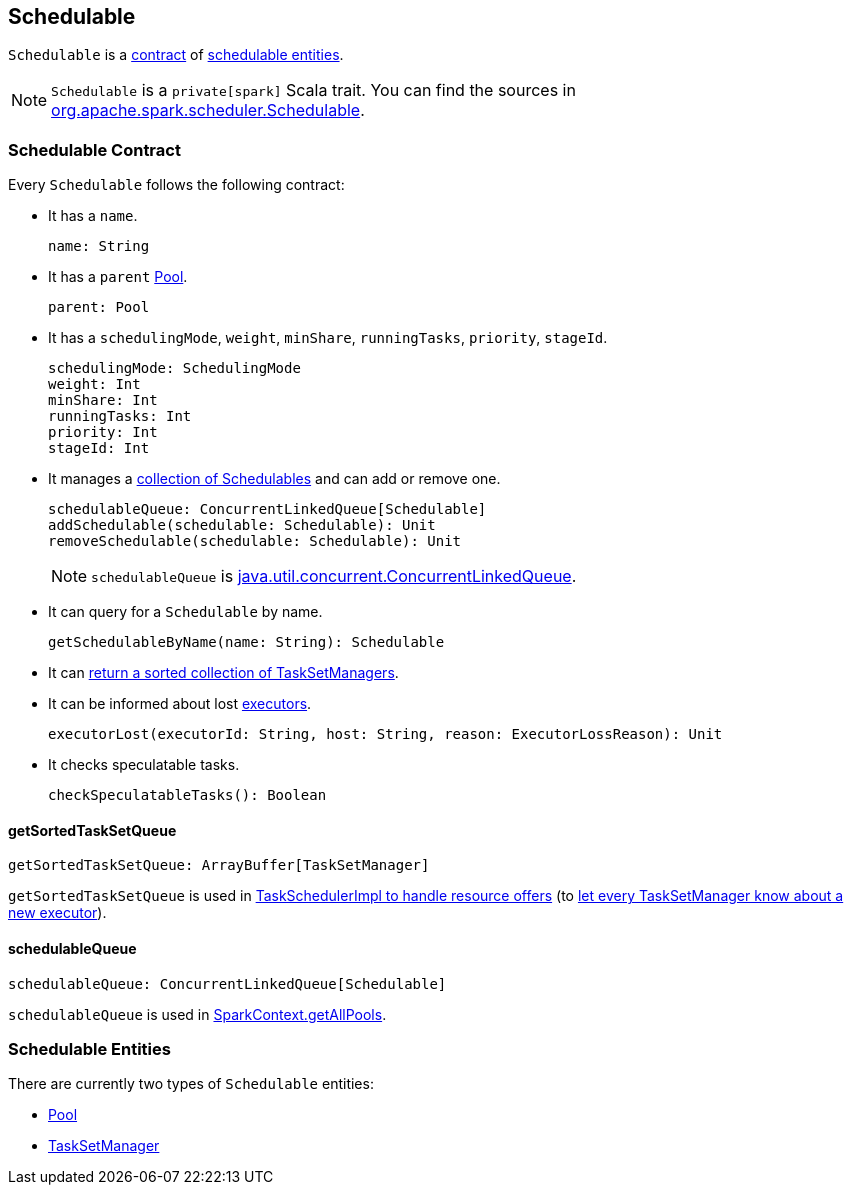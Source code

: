 == Schedulable

`Schedulable` is a <<contract, contract>> of <<entities, schedulable entities>>.

NOTE: `Schedulable` is a `private[spark]` Scala trait. You can find the sources in https://github.com/apache/spark/blob/master/core/src/main/scala/org/apache/spark/scheduler/Schedulable.scala[org.apache.spark.scheduler.Schedulable].

=== [[contract]] Schedulable Contract

Every `Schedulable` follows the following contract:

* It has a `name`.
+
[source, scala]
----
name: String
----

* It has a `parent` link:spark-taskscheduler-pool.adoc[Pool].
+
[source, scala]
----
parent: Pool
----

* It has a `schedulingMode`, `weight`, `minShare`, `runningTasks`, `priority`, `stageId`.
+
[source, scala]
----
schedulingMode: SchedulingMode
weight: Int
minShare: Int
runningTasks: Int
priority: Int
stageId: Int
----

* It manages a <<schedulableQueue, collection of Schedulables>> and can add or remove one.
+
[source, scala]
----
schedulableQueue: ConcurrentLinkedQueue[Schedulable]
addSchedulable(schedulable: Schedulable): Unit
removeSchedulable(schedulable: Schedulable): Unit
----
+
NOTE: `schedulableQueue` is https://docs.oracle.com/javase/8/docs/api/java/util/concurrent/ConcurrentLinkedQueue.html[java.util.concurrent.ConcurrentLinkedQueue].

* It can query for a `Schedulable` by name.
+
[source, scala]
----
getSchedulableByName(name: String): Schedulable
----

* It can <<getSortedTaskSetQueue, return a sorted collection of TaskSetManagers>>.

* It can be informed about lost link:spark-executor.adoc[executors].
+
[source, scala]
----
executorLost(executorId: String, host: String, reason: ExecutorLossReason): Unit
----

* It checks speculatable tasks.
+
[source, scala]
----
checkSpeculatableTasks(): Boolean
----

==== [[getSortedTaskSetQueue]] getSortedTaskSetQueue

[source, scala]
----
getSortedTaskSetQueue: ArrayBuffer[TaskSetManager]
----

`getSortedTaskSetQueue` is used in link:spark-taskschedulerimpl.adoc#resourceOffers[TaskSchedulerImpl to handle resource offers] (to link:spark-tasksetmanager.adoc#executorAdded[let every TaskSetManager know about a new executor]).

==== [[schedulableQueue]] schedulableQueue

[source, scala]
----
schedulableQueue: ConcurrentLinkedQueue[Schedulable]
----

`schedulableQueue` is used in link:spark-sparkcontext.adoc#getAllPools[SparkContext.getAllPools].

=== [[entities]] Schedulable Entities

There are currently two types of `Schedulable` entities:

* link:spark-taskscheduler-pool.adoc[Pool]
* link:spark-tasksetmanager.adoc[TaskSetManager]
